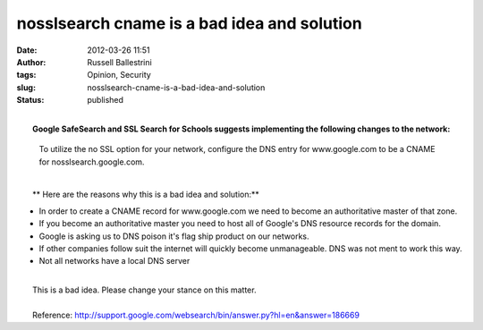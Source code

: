 nosslsearch cname is a bad idea and solution
############################################
:date: 2012-03-26 11:51
:author: Russell Ballestrini
:tags: Opinion, Security
:slug: nosslsearch-cname-is-a-bad-idea-and-solution
:status: published

| 
|  **Google SafeSearch and SSL Search for Schools suggests implementing
  the following changes to the network:**

    To utilize the no SSL option for your network, configure the DNS
    entry for www.google.com to be a CNAME for nosslsearch.google.com.

| 
|  **
   Here are the reasons why this is a bad idea and solution:**

-  In order to create a CNAME record for www.google.com we need to
   become an authoritative master of that zone.
-  If you become an authoritative master you need to host all of
   Google's DNS resource records for the domain.
-  Google is asking us to DNS poison it's flag ship product on our
   networks.
-  If other companies follow suit the internet will quickly become
   unmanageable. DNS was not ment to work this way.
-  Not all networks have a local DNS server

| 
|  This is a bad idea. Please change your stance on this matter.

| 
|  Reference:
  http://support.google.com/websearch/bin/answer.py?hl=en&answer=186669
